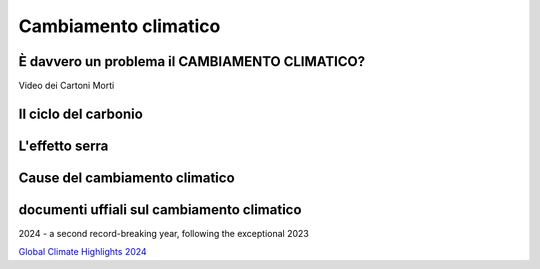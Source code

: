 Cambiamento climatico
=====================

È davvero un problema il CAMBIAMENTO CLIMATICO?
-----------------------------------------------

.. raw:: html

	 <iframe width="560" height="315"
         src="https://www.youtube.com/embed/ALp4Cl31iM8?si=g0wRVQIq1Q7_5xmS"
         title="YouTube video player" frameborder="0"
         allow="accelerometer; autoplay; clipboard-write;
         encrypted-media; gyroscope; picture-in-picture; web-share"
         referrerpolicy="strict-origin-when-cross-origin"
         allowfullscreen></iframe>

Video dei Cartoni Morti


Il ciclo del carbonio
---------------------

.. raw:: html

	 <iframe width="560" height="315"
	 src="https://www.youtube.com/embed/H4FiGvB5mrM?si=8eRuKG74k3HUB1ZP"
	 title="YouTube video player" frameborder="0"
	 allow="accelerometer; autoplay; clipboard-write;
	 encrypted-media; gyroscope; picture-in-picture; web-share"
	 referrerpolicy="strict-origin-when-cross-origin"
	 allowfullscreen></iframe>


L'effetto serra
---------------

.. raw:: html

	 <iframe width="560" height="315"
	 src="https://www.youtube.com/embed/wObY19rt3Wg?si=V07ke0OXf5g_k6uF"
	 title="YouTube video player" frameborder="0"
	 allow="accelerometer; autoplay; clipboard-write;
	 encrypted-media; gyroscope; picture-in-picture; web-share"
	 referrerpolicy="strict-origin-when-cross-origin"
	 allowfullscreen></iframe>

Cause del cambiamento climatico
-------------------------------

.. raw:: html

	 <iframe width="560" height="315"
	 src="https://www.youtube.com/embed/P0qn279jwTg?si=6T0j09XgXMPVnPwy"
	 title="YouTube video player" frameborder="0"
	 allow="accelerometer; autoplay; clipboard-write;
	 encrypted-media; gyroscope; picture-in-picture; web-share"
	 referrerpolicy="strict-origin-when-cross-origin"
	 allowfullscreen></iframe>




documenti uffiali sul cambiamento climatico
-------------------------------------------

2024 - a second record-breaking year, following the exceptional 2023

`Global Climate Highlights 2024 <https://climate.copernicus.eu/global-climate-highlights-2024>`_
